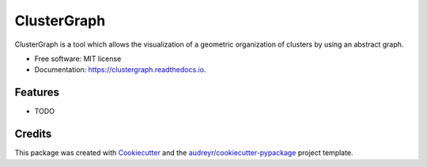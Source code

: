 ============
ClusterGraph
============


.. image:: https://img.shields.io/pypi/v/clustergraph.svg
        :target: https://pypi.python.org/pypi/clustergraph

.. image:: https://img.shields.io/travis/mhallier/clustergraph.svg
        :target: https://travis-ci.com/mhallier/clustergraph

.. image:: https://readthedocs.org/projects/clustergraph/badge/?version=latest
        :target: https://clustergraph.readthedocs.io/en/latest/?version=latest
        :alt: Documentation Status




ClusterGraph is a tool which allows the visualization of a geometric organization of clusters by using an abstract graph.


* Free software: MIT license
* Documentation: https://clustergraph.readthedocs.io.


Features
--------

* TODO

Credits
-------

This package was created with Cookiecutter_ and the `audreyr/cookiecutter-pypackage`_ project template.

.. _Cookiecutter: https://github.com/audreyr/cookiecutter
.. _`audreyr/cookiecutter-pypackage`: https://github.com/audreyr/cookiecutter-pypackage

